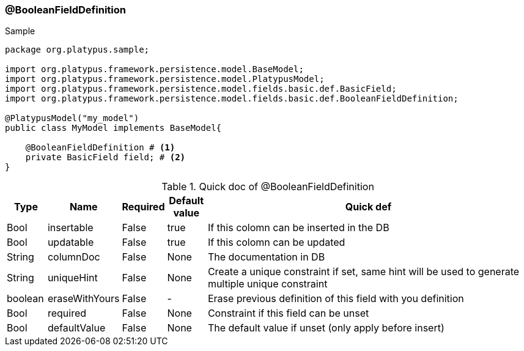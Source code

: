 === @BooleanFieldDefinition
.Sample
[source, java, numbered]
----
package org.platypus.sample;

import org.platypus.framework.persistence.model.BaseModel;
import org.platypus.framework.persistence.model.PlatypusModel;
import org.platypus.framework.persistence.model.fields.basic.def.BasicField;
import org.platypus.framework.persistence.model.fields.basic.def.BooleanFieldDefinition;

@PlatypusModel("my_model")
public class MyModel implements BaseModel{

    @BooleanFieldDefinition # <1>
    private BasicField field; # <2>
}
----

.Quick doc of @BooleanFieldDefinition
[cols="1,1,1,1,9",options="header"]
|===
|Type |Name  |Required |Default value |Quick def

|Bool
|insertable
|False
|true
|If this colomn can be inserted in the DB

|Bool
|updatable
|False
|true
|If this colomn can be updated

|String
|columnDoc
|False
|None
|The documentation in DB

|String
|uniqueHint
|False
|None
|Create a unique constraint if set,
same hint will be used to generate multiple unique constraint

|boolean
|eraseWithYours
|False
|-
|Erase previous definition of this field with you definition

|Bool
|required
|False
|None
|Constraint if this field can be unset

|Bool
|defaultValue
|False
|None
|The default value if unset (only apply before insert)
|===